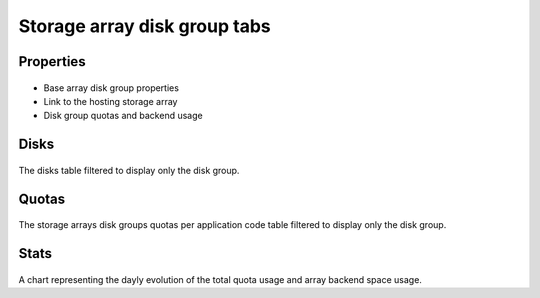 Storage array disk group tabs
-----------------------------

Properties
++++++++++

.. figure:: _static/collector.tabs.dg.properties.png

* Base array disk group properties
* Link to the hosting storage array
* Disk group quotas and backend usage

Disks
+++++

.. figure:: _static/collector.tabs.dg.disks.png

The disks table filtered to display only the disk group.

Quotas
++++++

.. figure:: _static/collector.tabs.dg.quotas.png

The storage arrays disk groups quotas per application code table filtered to display only the disk group.

Stats
+++++

.. figure:: _static/collector.tabs.dg.stats.png

A chart representing the dayly evolution of the total quota usage and array backend space usage.



